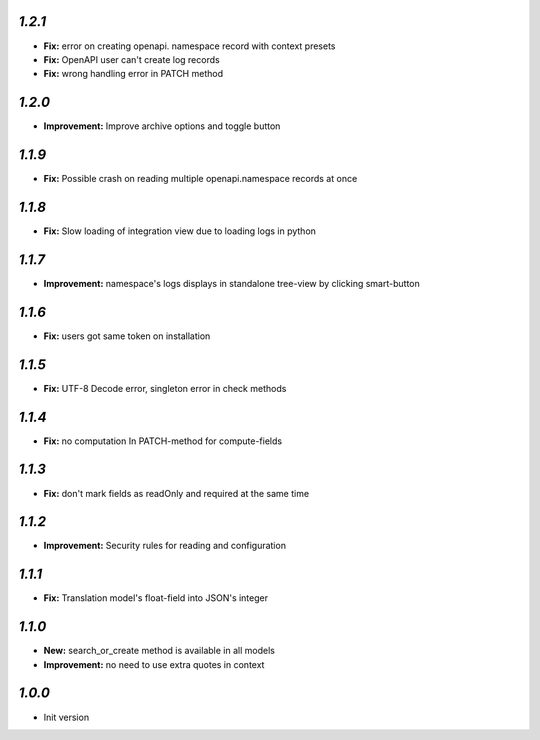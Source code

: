 `1.2.1`
-------
- **Fix:** error on creating openapi. namespace record with context presets
- **Fix:** OpenAPI user can't create log records
- **Fix:** wrong handling error in PATCH method

`1.2.0`
-------
- **Improvement:** Improve archive options and toggle button

`1.1.9`
-------
- **Fix:** Possible crash on reading multiple openapi.namespace records at once

`1.1.8`
-------
- **Fix:** Slow loading of integration view due to loading logs in python

`1.1.7`
-------
- **Improvement:** namespace's logs displays in standalone tree-view by clicking smart-button

`1.1.6`
-------
- **Fix:** users got same token on installation

`1.1.5`
-------
- **Fix:** UTF-8 Decode error, singleton error in check methods

`1.1.4`
-------
- **Fix:** no computation In PATCH-method for compute-fields

`1.1.3`
-------
- **Fix:** don't mark fields as readOnly and required at the same time

`1.1.2`
-------

- **Improvement:** Security rules for reading and configuration

`1.1.1`
-------

- **Fix:** Translation model's float-field into JSON's integer

`1.1.0`
-------

- **New:** search_or_create method is available in all models
- **Improvement:** no need to use extra quotes in context

`1.0.0`
-------

- Init version

